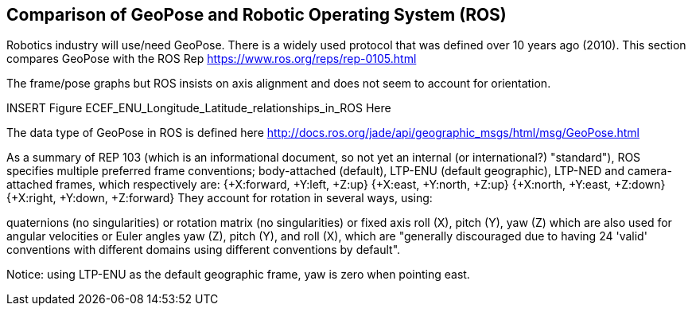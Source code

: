 [[rg-comparison-with-moving-ROS-section]]
== Comparison of GeoPose and Robotic Operating System (ROS)

Robotics industry will use/need GeoPose. There is a widely used protocol that was defined over 10 years ago (2010).
This section compares GeoPose with the ROS Rep
https://www.ros.org/reps/rep-0105.html

The frame/pose graphs but ROS insists on axis alignment and does not seem to account for orientation.

INSERT Figure ECEF_ENU_Longitude_Latitude_relationships_in_ROS Here

The data type of GeoPose in ROS is defined here http://docs.ros.org/jade/api/geographic_msgs/html/msg/GeoPose.html

As a summary of REP 103 (which is an informational document, so not yet an internal (or international?) "standard"), ROS specifies multiple preferred frame conventions; body-attached (default), LTP-ENU (default geographic), LTP-NED and camera-attached frames, which respectively are:
{+X:forward, +Y:left, +Z:up}
{+X:east, +Y:north, +Z:up}
{+X:north, +Y:east, +Z:down}
{+X:right, +Y:down, +Z:forward}
They account for rotation in several ways, using:

quaternions (no singularities) or
rotation matrix (no singularities) or
fixed axis roll (X), pitch (Y), yaw (Z) which are also used for angular velocities or
Euler angles yaw (Z), pitch (Y), and roll (X), which are "generally discouraged due to having 24 'valid' conventions with different domains using different conventions by default".

Notice: using LTP-ENU as the default geographic frame, yaw is zero when pointing east.
